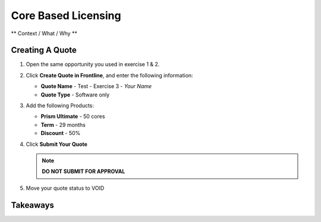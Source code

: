 .. _core_based_licensing:

--------------------------
Core Based Licensing
--------------------------

** Context / What / Why **

Creating A Quote
+++++++++++++++++

#. Open the same opportunity you used in exercise 1 & 2.

#. Click **Create Quote in Frontline**, and enter the following information:

   - **Quote Name** - Test - Exercise 3 - *Your Name*
   - **Quote Type** - Software only

#. Add the following Products:

   - **Prism Ultimate** - 50 cores
   - **Term** - 29 months
   - **Discount** - 50%

#. Click **Submit Your Quote**

   .. note::

      **DO NOT SUBMIT FOR APPROVAL**

#. Move your quote status to VOID


Takeaways
++++++++++
